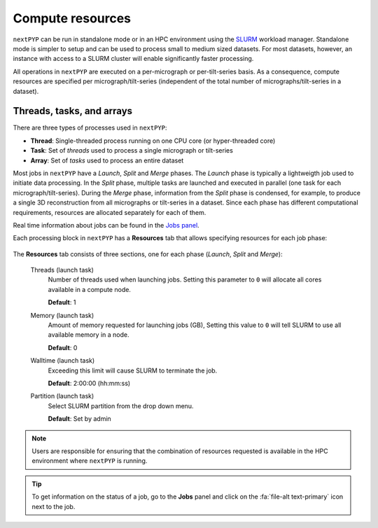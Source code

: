 =================
Compute resources
=================

``nextPYP`` can be run in standalone mode or in an HPC environment using the `SLURM <https://slurm.schedmd.com/>`_ workload manager. Standalone mode is simpler to setup and can be used to process small to medium sized datasets. For most datasets, however, an instance with access to a SLURM cluster will enable significantly faster processing.

All operations in ``nextPYP`` are executed on a per-micrograph or per-tilt-series basis. As a consequence, compute resources are specified per micrograph/tilt-series (independent of the total number of micrographs/tilt-series in a dataset).

Threads, tasks, and arrays
--------------------------

There are three types of processes used in ``nextPYP``:

- **Thread**: Single-threaded process running on one CPU core (or hyper-threaded core)
- **Task**: Set of *threads* used to process a single micrograph or tilt-series
- **Array**: Set of *tasks* used to process an entire dataset

Most jobs in ``nextPYP`` have a *Launch*, *Split* and *Merge* phases. The *Launch* phase is typically a lightweigth job used to initiate data processing. In the *Split* phase, multiple tasks are launched and executed in parallel (one task for each micrograph/tilt-series). During the *Merge* phase, information from the *Split* phase is condensed, for example, to produce a single 3D reconstruction from all micrographs or tilt-series in a dataset. Since each phase has different computational requirements, resources are allocated separately for each of them.

Real time information about jobs can be found in the `Jobs panel <../guide/overview.html#jobs-panel>`_.

Each processing block in ``nextPYP`` has a **Resources** tab that allows specifying resources for each job phase:

.. figure:: ../images/tutorial_tomo_pre_process_jobs.webp
  :alt: Job submission options

The **Resources** tab consists of three sections, one for each phase (*Launch*, *Split* and *Merge*):

.. nextpyp:: Launch task options
  :collapsible: open
.. comment:
   Looks like we're using sphinx-design for panels now?
   The panels in sphinx-design seem to be a bit different than panels from our old lib, sphinx-panels.
   See: https://sphinx-design.readthedocs.io/en/pydata-theme/dropdowns.html
..

  Threads (launch task)
    Number of threads used when launching jobs. Setting this parameter to ``0`` will allocate all cores available in a compute node.

    **Default**: 1

  Memory (launch task)
    Amount of memory requested for launching jobs (GB), Setting this value to ``0`` will tell SLURM to use all available memory in a node.

    **Default**: 0

  Walltime (launch task)
    Exceeding this limit will cause SLURM to terminate the job.

    **Default**: 2:00:00 (hh:mm:ss)

  Partition (launch task)
    Select SLURM partition from the drop down menu.

    **Default**: Set by admin

.. nextpyp:: Split task options
  :collapsible: open

  Threads per task
    Number of threads used to process each micrograph or tilt-series. Setting this parameter to ``0`` will allocate all cores available in a compute node to each task.
  
    **Default**: 1
    
  Max number of tasks
    Maximum number of tasks to run simultaneously. This parameter controls the total number of tasks ``nextPYP`` should run for a particular job. Setting this number to ``0`` will not impose any limits beyond the ones set by SLURM. If a user is running multiple jobs, this setting can be used to manage the resources allocated to each job.

    **Default**: 0
  
  Memory per task
    Amount of memory requested per task (GB), Setting this value to ``0`` will tell SLURM to use all available memory in a node.
  
    **Default**: 0 (uses all memory available)
    
  Walltime per task
    Walltime for each task. Exceeding this time limit will cause SLURM to terminate the jobs.

    **Default**: 2:00:00 (hh:mm:ss)  
    
  Bundle size
    Number of tasks to process as a bundle. Elements of a bundle are processed sequentially.

    **Default**:  1

  CPU partition
    Select SLURM partition from the drop down menu.
        
    **Default**: Set by admin

  GPU partition
    Select SLURM GPU partition from the drop down menu.
        
    **Default**: Set by admin

.. nextpyp:: Merge task options
  :collapsible: open

  Threads (merge task)
    Number of threads used to execute the merge task. Setting this parameter to ``0`` will allocate all cores available in a compute node.
  
    **Default**: 1

  Memory (merge task)
    Amount of memory requested for the merge task (GB), Setting this value to ``0`` will tell SLURM to use all available memory in a node.

    **Default**: 0

  Walltime (merge task)
    Walltime for each task. Exceeding this limit will cause SLURM to terminate the job.

    **Default**: 2:00:00 (hh:mm:ss)

  Partition (merge task)
    Select SLURM partition from the drop down menu.
        
    **Default**: Set by admin

.. note::
    Users are responsible for ensuring that the combination of resources requested is available in the HPC environment where ``nextPYP`` is running.
    
.. tip::
    To get information on the status of a job, go to the **Jobs** panel and click on the :fa:`file-alt text-primary` icon next to the job.